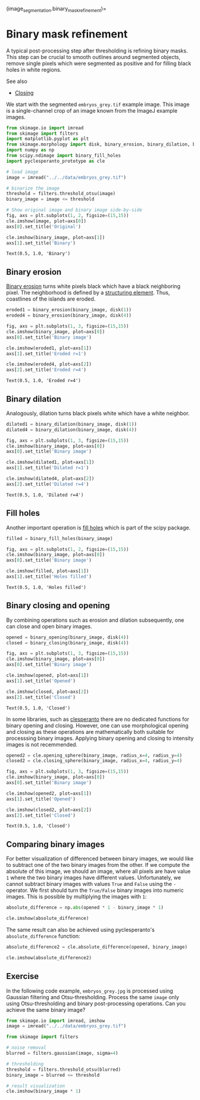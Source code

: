 (image_segmentation.binary_mask_refinement)=

* Binary mask refinement
  :PROPERTIES:
  :CUSTOM_ID: binary-mask-refinement
  :END:
A typical post-processing step after thresholding is refining binary
masks. This step can be crucial to smooth outlines around segmented
objects, remove single pixels which were segmented as positive and for
filling black holes in white regions.

See also

- [[https://en.wikipedia.org/wiki/Closing_(morphology)][Closing]]

We start with the segmented =embryos_grey.tif= example image. This image
is a single-channel crop of an image known from the ImageJ example
images.

#+begin_src python
from skimage.io import imread
from skimage import filters
import matplotlib.pyplot as plt
from skimage.morphology import disk, binary_erosion, binary_dilation, binary_opening, binary_closing
import numpy as np
from scipy.ndimage import binary_fill_holes
import pyclesperanto_prototype as cle
#+end_src

#+begin_src python
# load image
image = imread("../../data/embryos_grey.tif")

# binarize the image
threshold = filters.threshold_otsu(image)
binary_image = image <= threshold

# Show original image and binary image side-by-side
fig, axs = plt.subplots(1, 2, figsize=(15,15))
cle.imshow(image, plot=axs[0])
axs[0].set_title('Original')

cle.imshow(binary_image, plot=axs[1])
axs[1].set_title('Binary')
#+end_src

#+begin_example
Text(0.5, 1.0, 'Binary')
#+end_example

[[file:c1ac9e045318ea6dbe03adc4d15549215a65062d.png]]

** Binary erosion
   :PROPERTIES:
   :CUSTOM_ID: binary-erosion
   :END:
[[https://scikit-image.org/docs/dev/api/skimage.morphology.html#skimage.morphology.binary_erosion][Binary
erosion]] turns white pixels black which have a black neighboring pixel.
The neighborhood is defined by a
[[https://scikit-image.org/docs/stable/auto_examples/numpy_operations/plot_structuring_elements.html][structuring
element]]. Thus, coastlines of the islands are eroded.

#+begin_src python
eroded1 = binary_erosion(binary_image, disk(1))
eroded4 = binary_erosion(binary_image, disk(4))

fig, axs = plt.subplots(1, 3, figsize=(15,15))
cle.imshow(binary_image, plot=axs[0])
axs[0].set_title('Binary image')

cle.imshow(eroded1, plot=axs[1])
axs[1].set_title('Eroded r=1')

cle.imshow(eroded4, plot=axs[2])
axs[2].set_title('Eroded r=4')
#+end_src

#+begin_example
Text(0.5, 1.0, 'Eroded r=4')
#+end_example

[[file:3dd087e12d7198aad0659f819484ca34b036db3f.png]]

** Binary dilation
   :PROPERTIES:
   :CUSTOM_ID: binary-dilation
   :END:
Analogously, dilation turns black pixels white which have a white
neighbor.

#+begin_src python
dilated1 = binary_dilation(binary_image, disk(1))
dilated4 = binary_dilation(binary_image, disk(4))

fig, axs = plt.subplots(1, 3, figsize=(15,15))
cle.imshow(binary_image, plot=axs[0])
axs[0].set_title('Binary image')

cle.imshow(dilated1, plot=axs[1])
axs[1].set_title('Dilated r=1')

cle.imshow(dilated4, plot=axs[2])
axs[2].set_title('Dilated r=4')
#+end_src

#+begin_example
Text(0.5, 1.0, 'Dilated r=4')
#+end_example

[[file:855053fd8c91be29d6a787895e33d597574338cd.png]]

** Fill holes
   :PROPERTIES:
   :CUSTOM_ID: fill-holes
   :END:
Another important operation is
[[https://docs.scipy.org/doc/scipy-0.14.0/reference/generated/scipy.ndimage.morphology.binary_fill_holes.html][fill
holes]] which is part of the scipy package.

#+begin_src python
filled = binary_fill_holes(binary_image)

fig, axs = plt.subplots(1, 2, figsize=(15,15))
cle.imshow(binary_image, plot=axs[0])
axs[0].set_title('Binary image')

cle.imshow(filled, plot=axs[1])
axs[1].set_title('Holes filled')
#+end_src

#+begin_example
Text(0.5, 1.0, 'Holes filled')
#+end_example

[[file:e901ff297724da9390bd2cc0589c035bb31d6f9e.png]]

** Binary closing and opening
   :PROPERTIES:
   :CUSTOM_ID: binary-closing-and-opening
   :END:
By combining operations such as erosion and dilation subsequently, one
can close and open binary images.

#+begin_src python
opened = binary_opening(binary_image, disk(4))
closed = binary_closing(binary_image, disk(4))

fig, axs = plt.subplots(1, 3, figsize=(15,15))
cle.imshow(binary_image, plot=axs[0])
axs[0].set_title('Binary image')

cle.imshow(opened, plot=axs[1])
axs[1].set_title('Opened')

cle.imshow(closed, plot=axs[2])
axs[2].set_title('Closed')
#+end_src

#+begin_example
Text(0.5, 1.0, 'Closed')
#+end_example

[[file:f0f93c96dfc939b1ada4cafe16ea634fb1908d7f.png]]

In some libraries, such as
[[https://github.com/clesperanto/pyclesperanto_prototype/][clesperanto]]
there are no dedicated functions for binary opening and closing.
However, one can use morphological opening and closing as these
operations are mathematically both suitable for processsing binary
images. Applying binary opening and closing to intensity images is not
recemmended.

#+begin_src python
opened2 = cle.opening_sphere(binary_image, radius_x=4, radius_y=4)
closed2 = cle.closing_sphere(binary_image, radius_x=4, radius_y=4)

fig, axs = plt.subplots(1, 3, figsize=(15,15))
cle.imshow(binary_image, plot=axs[0])
axs[0].set_title('Binary image')

cle.imshow(opened2, plot=axs[1])
axs[1].set_title('Opened')

cle.imshow(closed2, plot=axs[2])
axs[2].set_title('Closed')
#+end_src

#+begin_example
Text(0.5, 1.0, 'Closed')
#+end_example

[[file:f0f93c96dfc939b1ada4cafe16ea634fb1908d7f.png]]

** Comparing binary images
   :PROPERTIES:
   :CUSTOM_ID: comparing-binary-images
   :END:
For better visualization of differenced between binary images, we would
like to subtract one of the two binary images from the other. If we
compute the absolute of this image, we should an image, where all pixels
are have value =1= where the two binary images have different values.
Unfortunately, we cannot subtract binary images with values =True= and
=False= using the =-= operator. We first should turn the =True/False=
binary images into numeric images. This is possible by multiplying the
images with =1=:

#+begin_src python
absolute_difference = np.abs(opened * 1 - binary_image * 1)

cle.imshow(absolute_difference)
#+end_src

[[file:825a86b5fc2570c84b90360692dc6aa902a26f04.png]]

The same result can also be achieved using pyclesperanto's
=absolute_difference= function:

#+begin_src python
absolute_difference2 = cle.absolute_difference(opened, binary_image)

cle.imshow(absolute_difference2)
#+end_src

[[file:825a86b5fc2570c84b90360692dc6aa902a26f04.png]]

** Exercise
   :PROPERTIES:
   :CUSTOM_ID: exercise
   :END:
In the following code example, =embryos_grey.jpg= is processed using
Gaussian filtering and Otsu-thresholding. Process the same =image= only
using Otsu-thresholding and binary post-processing operations. Can you
achieve the same binary image?

#+begin_src python
from skimage.io import imread, imshow
image = imread("../../data/embryos_grey.tif")

from skimage import filters

# noise removal
blurred = filters.gaussian(image, sigma=4)

# thresholding
threshold = filters.threshold_otsu(blurred)
binary_image = blurred <= threshold

# result visualization
cle.imshow(binary_image * 1)
#+end_src

[[file:60c6da266adf315e3f061769d23808c73297adad.png]]

#+begin_src python
#+end_src
